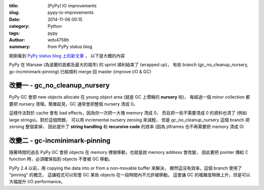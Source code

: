 :title: [PyPy] IO improvements
:slug: pypy-io-improvements
:date: 2014-11-06 00:15
:category: Python
:tags: pypy
:author: wdv4758h
:summary: from PyPy status blog

剛剛看到 `PyPy status blog 上的新文章 <http://morepypy.blogspot.tw/2014/11/pypy-io-improvements.html>`_ ，
以下是大概的內容

PyPy 在 Warsaw (為波蘭的首都及最大的城市) 的 sprint 順利結束了 (wrapped up)，
有些 branch (gc_no_cleanup_nursery, gc-incminimark-pinning) 已經順利 merge 回 master (improve I/O & GC)

改變一 - gc_no_cleanup_nursery
------------------------------

PyPy GC 會把 new objects allocate 在 young object area (就是 GC 上慣稱的 **nursery** 啦)，
每經過一個 minor collection 都要把 nursery 清理。簡單起見，GC 通常會把整個 nursery 清成 0。

這樣作法對於 cache 會有 bad effects，因為你一次把一大塊 memory 清成 0，
而且把一些不需要清成 0 的資料也清了 (例如 large strings)。對於這個問題，
可以用 incremental nursery zeroing 來減輕，
但是 gc_no_cleanup_nursery 這個 branch 把 zeroing 整個拿掉，
因此提升了 **string handling** 和 **recursive code** 的效率 (因為 jitframes 也不再需要把 memory 清成 0)

改變二 - gc-incminimark-pinning
-------------------------------

隨著時間的過去 PyPy GC 會把 objects 在 memory 裡做移動，也就是說 memory address 會改變，
因此要把 pointer 傳給 C function 時，必須確保指到 objects 不會被 GC 移動。

PyPy 2.4 以前，用 copying the data into or from a non-movable buffer 來解決，
顯然這沒有效率。這個 branch 使用了 "pinning" 的概念，
這讓程式可以知會 GC 某些 objects 在一段時間內不允許被移動。
這會讓 GC 的複雜度稍微上升，但是可以大幅提升 I/O performance。
